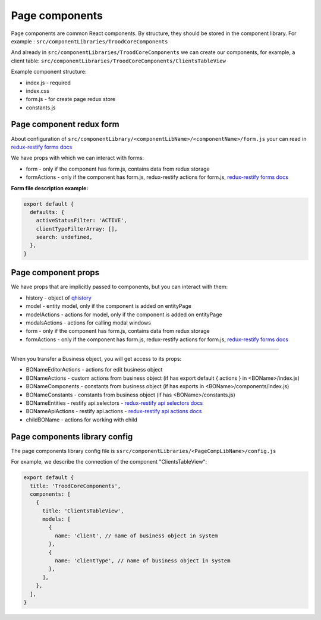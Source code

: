 ================
Page components
================
.. _`redux-restify forms docs`: https://github.com/DeyLak/redux-restify/blob/master/docs/forms.md
.. _`redux-restify api docs`: https://github.com/DeyLak/redux-restify/blob/master/docs/api.md
.. _`redux-restify api selectors docs`: https://github.com/DeyLak/redux-restify/blob/master/docs/api.md#selectors
.. _`redux-restify api actions docs`: https://github.com/DeyLak/redux-restify/blob/master/docs/api.md#actions

Page components are common React components. By structure, they should be stored in the component library. For example : ``src/componentLibraries/TroodCoreComponents``

And already in ``src/componentLibraries/TroodCoreComponents`` we can create our components, for example, a client table:
``src/componentLibraries/TroodCoreComponents/ClientsTableView``

Example component structure:

* index.js  - required
* index.css
* form.js - for create page redux store
* constants.js

**************************
Page component redux form
**************************

About configuration of ``src/componentLibrary/<componentLibName>/<componentName>/form.js`` your can read in `redux-restify forms docs`_

We have props with which we can interact with forms:

* form - only if the component has form.js, contains data from redux storage
* formActions - only if the component has form.js, redux-restify actions for form.js, `redux-restify forms docs`_

**Form file description example:**

.. code-block:: javascript

  export default {
    defaults: {
      activeStatusFilter: 'ACTIVE',
      clientTypeFilterArray: [],
      search: undefined,
    },
  }


*********************
Page component props
*********************
We have props that are implicitly passed to components, but you can interact with them:

.. _qhistory: https://www.npmjs.com/package/qhistory

* history - object of qhistory_
* model - entity model, only if the component is added on entityPage
* modelActions  - actions for model, only if the component is added on entityPage
* modalsActions - actions for calling modal windows
* form - only if the component has form.js, contains data from redux storage
* formActions - only if the component has form.js, redux-restify actions for form.js, `redux-restify forms docs`_

--------

When you transfer a Business object, you will get access to its props:

* BONameEditorActions - actions for edit business object
* BONameActions - custom actions from business object (if has export default { actions } in <BOName>/index.js)
* BONameComponents - constants from business object (if has exports in <BOName>/components/index.js)
* BONameConstants - constants from business object (if has <BOName>/constants.js)
* BONameEntities - restify api.selectors - `redux-restify api selectors docs`_
* BONameApiActions - restify api.actions - `redux-restify api actions docs`_
* childBOName - actions for working with child

*******************************
Page components library config
*******************************

The page components library config file is ``ssrc/componentLibraries/<PageCompLibName>/config.js``

.. attribute:: title

    Page components library name

.. attribute:: components

    .. attribute:: title

        Component name

    .. attribute:: services

        services

    .. attribute:: models

        models

For example, we describe the connection of the component "ClientsTableView":

.. code-block:: javascript

  export default {
    title: 'TroodCoreComponents',
    components: [
      {
        title: 'ClientsTableView',
        models: [
          {
            name: 'client', // name of business object in system
          },
          {
            name: 'clientType', // name of business object in system
          },
        ],
      },
    ],
  }
